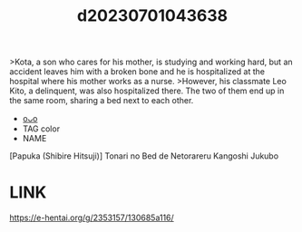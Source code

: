 :PROPERTIES:
:ID:       01ce2b53-9703-48fa-a2f4-ed002b8b451c
:END:
#+title: d20230701043638
#+filetags: :20230701043638:ntronary:
>Kota, a son who cares for his mother, is studying and working hard, but an accident leaves him with a broken bone and he is hospitalized at the hospital where his mother works as a nurse.
>However, his classmate Leo Kito, a delinquent, was also hospitalized there. The two of them end up in the same room, sharing a bed next to each other.
- [[id:72366c15-b408-4981-83b2-9e978b5241fa][oᴗo]]
- TAG color
- NAME
[Papuka (Shibire Hitsuji)] Tonari no Bed de Netorareru Kangoshi Jukubo
* LINK
https://e-hentai.org/g/2353157/130685a116/
